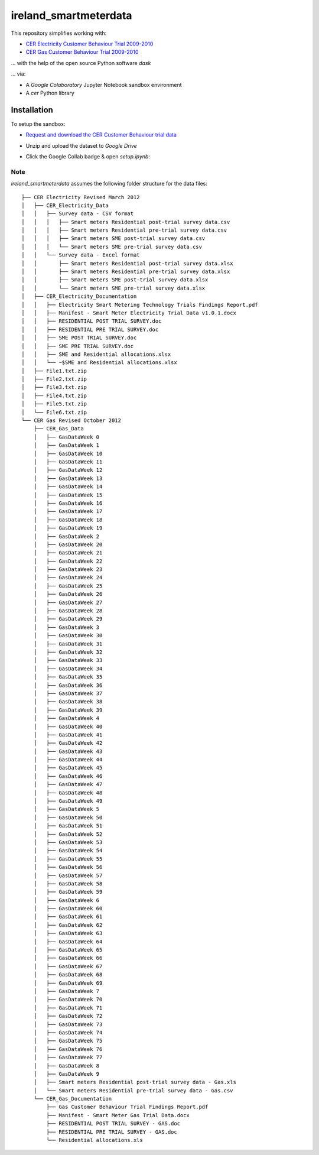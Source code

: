 ======================
ireland_smartmeterdata
======================

This repository simplifies working with:

- `CER Electricity Customer Behaviour Trial 2009-2010`__
- `CER Gas Customer Behaviour Trial 2009-2010`__

__ https://www.ucd.ie/issda/data/commissionforenergyregulationcer/ 
__ https://www.ucd.ie/issda/data/commissionforenergyregulationcer/

... with the help of the open source Python software `dask`

... via:

- A `Google Colaboratory` Jupyter Notebook sandbox environment
- A `cer` Python library


Installation
------------

To setup the sandbox:

- `Request and download the CER Customer Behaviour trial data`__

__ https://www.ucd.ie/issda/data/commissionforenergyregulationcer/ 

- Unzip and upload the dataset to `Google Drive`

- Click the Google Collab badge & open `setup.ipynb`:

    .. image:: https://colab.research.google.com/assets/colab-badge.svg
            :target: https://colab.research.google.com/github/codema-dev/ireland_smartmeterdata
            
Note
====

`ireland_smartmeterdata` assumes the following folder structure for the data files::

    ├── CER Electricity Revised March 2012
    │   ├── CER_Electricity_Data
    │   │   ├── Survey data - CSV format
    │   │   │   ├── Smart meters Residential post-trial survey data.csv
    │   │   │   ├── Smart meters Residential pre-trial survey data.csv
    │   │   │   ├── Smart meters SME post-trial survey data.csv
    │   │   │   └── Smart meters SME pre-trial survey data.csv
    │   │   └── Survey data - Excel format
    │   │       ├── Smart meters Residential post-trial survey data.xlsx
    │   │       ├── Smart meters Residential pre-trial survey data.xlsx
    │   │       ├── Smart meters SME post-trial survey data.xlsx
    │   │       └── Smart meters SME pre-trial survey data.xlsx
    │   ├── CER_Electricity_Documentation
    │   │   ├── Electricity Smart Metering Technology Trials Findings Report.pdf
    │   │   ├── Manifest - Smart Meter Electricity Trial Data v1.0.1.docx
    │   │   ├── RESIDENTIAL POST TRIAL SURVEY.doc
    │   │   ├── RESIDENTIAL PRE TRIAL SURVEY.doc
    │   │   ├── SME POST TRIAL SURVEY.doc
    │   │   ├── SME PRE TRIAL SURVEY.doc
    │   │   ├── SME and Residential allocations.xlsx
    │   │   └── ~$SME and Residential allocations.xlsx
    │   ├── File1.txt.zip
    │   ├── File2.txt.zip
    │   ├── File3.txt.zip
    │   ├── File4.txt.zip
    │   ├── File5.txt.zip
    │   └── File6.txt.zip
    └── CER Gas Revised October 2012
        ├── CER_Gas_Data
        │   ├── GasDataWeek 0
        │   ├── GasDataWeek 1
        │   ├── GasDataWeek 10
        │   ├── GasDataWeek 11
        │   ├── GasDataWeek 12
        │   ├── GasDataWeek 13
        │   ├── GasDataWeek 14
        │   ├── GasDataWeek 15
        │   ├── GasDataWeek 16
        │   ├── GasDataWeek 17
        │   ├── GasDataWeek 18
        │   ├── GasDataWeek 19
        │   ├── GasDataWeek 2
        │   ├── GasDataWeek 20
        │   ├── GasDataWeek 21
        │   ├── GasDataWeek 22
        │   ├── GasDataWeek 23
        │   ├── GasDataWeek 24
        │   ├── GasDataWeek 25
        │   ├── GasDataWeek 26
        │   ├── GasDataWeek 27
        │   ├── GasDataWeek 28
        │   ├── GasDataWeek 29
        │   ├── GasDataWeek 3
        │   ├── GasDataWeek 30
        │   ├── GasDataWeek 31
        │   ├── GasDataWeek 32
        │   ├── GasDataWeek 33
        │   ├── GasDataWeek 34
        │   ├── GasDataWeek 35
        │   ├── GasDataWeek 36
        │   ├── GasDataWeek 37
        │   ├── GasDataWeek 38
        │   ├── GasDataWeek 39
        │   ├── GasDataWeek 4
        │   ├── GasDataWeek 40
        │   ├── GasDataWeek 41
        │   ├── GasDataWeek 42
        │   ├── GasDataWeek 43
        │   ├── GasDataWeek 44
        │   ├── GasDataWeek 45
        │   ├── GasDataWeek 46
        │   ├── GasDataWeek 47
        │   ├── GasDataWeek 48
        │   ├── GasDataWeek 49
        │   ├── GasDataWeek 5
        │   ├── GasDataWeek 50
        │   ├── GasDataWeek 51
        │   ├── GasDataWeek 52
        │   ├── GasDataWeek 53
        │   ├── GasDataWeek 54
        │   ├── GasDataWeek 55
        │   ├── GasDataWeek 56
        │   ├── GasDataWeek 57
        │   ├── GasDataWeek 58
        │   ├── GasDataWeek 59
        │   ├── GasDataWeek 6
        │   ├── GasDataWeek 60
        │   ├── GasDataWeek 61
        │   ├── GasDataWeek 62
        │   ├── GasDataWeek 63
        │   ├── GasDataWeek 64
        │   ├── GasDataWeek 65
        │   ├── GasDataWeek 66
        │   ├── GasDataWeek 67
        │   ├── GasDataWeek 68
        │   ├── GasDataWeek 69
        │   ├── GasDataWeek 7
        │   ├── GasDataWeek 70
        │   ├── GasDataWeek 71
        │   ├── GasDataWeek 72
        │   ├── GasDataWeek 73
        │   ├── GasDataWeek 74
        │   ├── GasDataWeek 75
        │   ├── GasDataWeek 76
        │   ├── GasDataWeek 77
        │   ├── GasDataWeek 8
        │   ├── GasDataWeek 9
        │   ├── Smart meters Residential post-trial survey data - Gas.xls
        │   └── Smart meters Residential pre-trial survey data - Gas.csv
        └── CER_Gas_Documentation
            ├── Gas Customer Behaviour Trial Findings Report.pdf
            ├── Manifest - Smart Meter Gas Trial Data.docx
            ├── RESIDENTIAL POST TRIAL SURVEY - GAS.doc
            ├── RESIDENTIAL PRE TRIAL SURVEY - GAS.doc
            └── Residential allocations.xls
